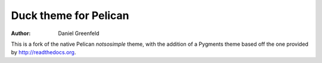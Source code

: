 Duck theme for Pelican
======================

:author: Daniel Greenfeld

This is a fork of the native Pelican `notsosimple` theme, with the addition of a Pygments theme based off the one provided by http://readthedocs.org.